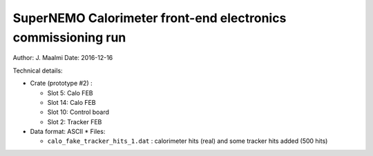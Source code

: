 ====================================================================
SuperNEMO Calorimeter front-end electronics commissioning run
====================================================================

Author: J. Maalmi
Date: 2016-12-16


Technical details:

* Crate (prototype #2) :

  * Slot 5: Calo FEB
  * Slot 14: Calo FEB
  * Slot 10: Control board
  * Slot 2: Tracker FEB

* Data format: ASCII
  * Files:

  * ``calo_fake_tracker_hits_1.dat`` : calorimeter hits (real) and some tracker hits added (500 hits)

